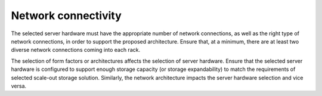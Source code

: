 =====================
Network connectivity
=====================

The selected server hardware must have the appropriate number of
network connections, as well as the right type of network
connections, in order to support the proposed architecture. Ensure
that, at a minimum, there are at least two diverse network
connections coming into each rack.

The selection of form factors or architectures affects the selection of
server hardware. Ensure that the selected server hardware is configured
to support enough storage capacity (or storage expandability) to match
the requirements of selected scale-out storage solution. Similarly, the
network architecture impacts the server hardware selection and vice
versa.

